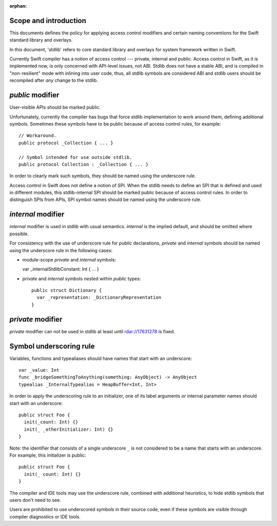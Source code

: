 :orphan:

Scope and introduction
======================

This documents defines the policy for applying access control modifiers and
certain naming conventions for the Swift standard library and overlays.

In this document, 'stdlib' refers to core standard library and overlays for
system framework written in Swift.

Currently Swift compiler has a notion of access control --- private, internal
and public.  Access control in Swift, as it is implemented now, is only
concerned with API-level issues, not ABI.  Stdlib does not have a stable ABI,
and is compiled in "non-resilient" mode with inlining into user code, thus, all
stdlib symbols are considered ABI and stdlib users should be recompiled after
*any* change to the stdlib.

`public` modifier
=================

User-visible APIs should be marked public.

Unfortunately, currently the compiler has bugs that force stdlib implementation
to work around them, defining additional symbols.  Sometimes these symbols have
to be public because of access control rules, for example::

  // Workaround.
  public protocol _Collection { ... }

  // Symbol intended for use outside stdlib.
  public protocol Collection : _Collection { ... }

In order to clearly mark such symbols, they should be named using the
underscore rule.

Access control in Swift does not define a notion of SPI.  When the stdlib needs
to define an SPI that is defined and used in different modules, this
stdlib-internal SPI should be marked public because of access control rules.
In order to distinguish SPIs from APIs, SPI symbol names should be named using
the underscore rule.

`internal` modifier
===================

`internal` modifier is used in stdlib with usual semantics.  `internal` is the
implied default, and should be omitted where possible.

For consistency with the use of underscore rule for `public` declarations,
`private` and `internal` symbols should be named using the underscore rule in
the following cases:

* module-scope `private` and `internal` symbols:

  var _internalStdlibConstant: Int { ... }

* `private` and `internal` symbols nested within `public` types::

    public struct Dictionary {
      var _representation: _DictionaryRepresentation
    }

`private` modifier
==================

`private` modifier can not be used in stdlib at least until rdar://17631278 is
fixed.

Symbol underscoring rule
========================

Variables, functions and typealiases should have names that start with an
underscore::

  var _value: Int
  func _bridgeSomethingToAnything(something: AnyObject) -> AnyObject
  typealias _InternalTypealias = HeapBuffer<Int, Int>

In order to apply the underscoring rule to an initializer, one of its label
arguments *or* internal parameter names should start with an underscore::

  public struct Foo {
    init(_count: Int) {}
    init(_ _otherInitializer: Int) {}
  }

Note: the identifier that consists of a single underscore ``_`` is not
considered to be a name that starts with an underscore.  For example, this
initializer is public::

  public struct Foo {
    init(_ count: Int) {}
  }

The compiler and IDE tools may use the underscore rule, combined with
additional heuristics, to hide stdlib symbols that users don't need to see.

Users are prohibited to use underscored symbols in their source code, even if
these symbols are visible through compiler diagnostics or IDE tools.

